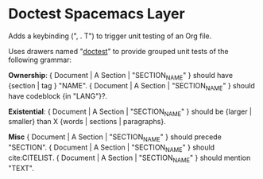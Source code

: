 * Doctest Spacemacs Layer
  Adds a keybinding (", . T") to trigger unit testing of an Org file.
  
  Uses drawers named "__doctest__" to provide grouped unit tests of the following grammar:

  *Ownership*:
  { Document | A Section | "SECTION_NAME" } should have {section | tag } "NAME".
  { Document | A Section | "SECTION_NAME" } should have codeblock {in "LANG"}?.

  *Existential*:
  { Document | A Section | "SECTION_NAME" } should be {larger | smaller} than X {words | sections | paragraphs}.

  *Misc*
  { Document | A Section | "SECTION_NAME" } should precede "SECTION".
  { Document | A Section | "SECTION_NAME" } should cite:CITELIST.
  { Document | A Section | "SECTION_NAME" } should mention "TEXT".
